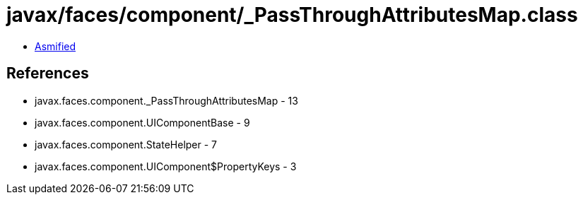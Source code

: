 = javax/faces/component/_PassThroughAttributesMap.class

 - link:_PassThroughAttributesMap-asmified.java[Asmified]

== References

 - javax.faces.component._PassThroughAttributesMap - 13
 - javax.faces.component.UIComponentBase - 9
 - javax.faces.component.StateHelper - 7
 - javax.faces.component.UIComponent$PropertyKeys - 3
